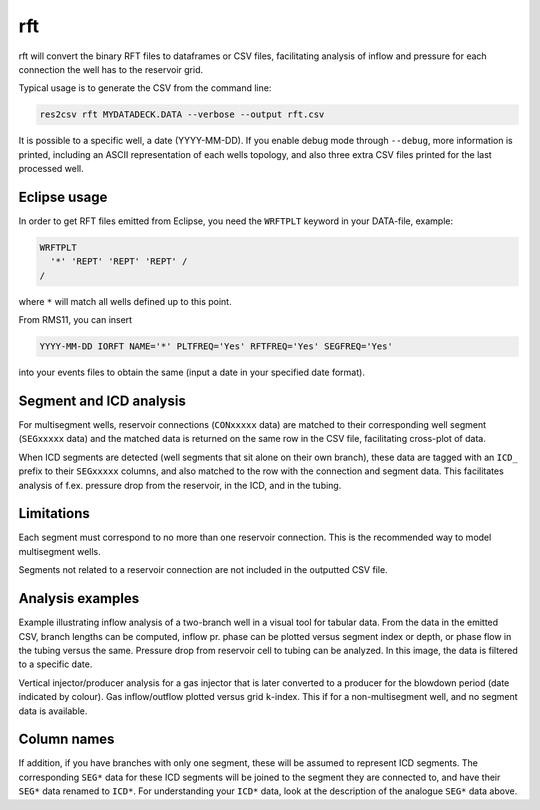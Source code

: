 rft
---

rft will convert the binary RFT files to dataframes or CSV files,
facilitating analysis of inflow and pressure for each connection the well
has to the reservoir grid.

Typical usage is to generate the CSV from the command line:

.. code-block:: console

  res2csv rft MYDATADECK.DATA --verbose --output rft.csv

It is possible to a specific well, a date (YYYY-MM-DD). If you enable debug mode
through ``--debug``, more information is printed, including an ASCII representation
of each wells topology, and also three extra CSV files printed for the last
processed well.

Eclipse usage
^^^^^^^^^^^^^

In order to get RFT files emitted from Eclipse, you need the ``WRFTPLT`` keyword
in your DATA-file, example:

.. code-block:: console

  WRFTPLT
    '*' 'REPT' 'REPT' 'REPT' /
  /

where ``*`` will match all wells defined up to this point.

From RMS11, you can insert

.. code-block:: console

  YYYY-MM-DD IORFT NAME='*' PLTFREQ='Yes' RFTFREQ='Yes' SEGFREQ='Yes'

into your events files to obtain the same (input a date in your
specified date format).

Segment and ICD analysis
^^^^^^^^^^^^^^^^^^^^^^^^

For multisegment wells, reservoir connections (``CONxxxxx`` data) are matched
to their corresponding well segment (``SEGxxxxx`` data) and the matched data is
returned on the same row in the CSV file, facilitating cross-plot of data.

When ICD segments are detected (well segments that sit alone on their own
branch), these data are tagged with an ``ICD_`` prefix to their ``SEGxxxxx``
columns, and also matched to the row with the connection and segment data.
This facilitates analysis of f.ex. pressure drop from the reservoir, in the ICD,
and in the tubing.


Limitations
^^^^^^^^^^^

Each segment must correspond to no more than one reservoir connection. This is the
recommended way to model multisegment wells.

Segments not related to a reservoir connection are not included in the outputted
CSV file.

Analysis examples
^^^^^^^^^^^^^^^^^

Example illustrating inflow analysis of a two-branch well in a visual tool for
tabular data. From the data in the emitted CSV, branch lengths can be computed,
inflow pr. phase can be plotted versus segment index or depth, or phase flow
in the tubing versus the same. Pressure drop from reservoir cell to tubing
can be analyzed. In this image, the data is filtered to a specific date.

.. image:: images/multibranch-rftanalysis.png
    :width: 600

Vertical injector/producer analysis for a gas injector that is later converted
to a producer for the blowdown period (date indicated by colour). Gas inflow/outflow
plotted versus grid ``k``-index. This if for a non-multisegment well, and
no segment data is available.

.. image:: images/injectoranalysis.png
    :width: 200

Column names
^^^^^^^^^^^^


.. csv-table:: Column names and explanations
   :file: rft_columns.csv
   :header-rows: 1

If addition, if you have branches with only one segment, these will be assumed
to represent ICD segments. The corresponding ``SEG*`` data for these ICD segments
will be joined to the segment they are connected to, and have their ``SEG*`` data
renamed to ``ICD*``. For understanding your ``ICD*`` data, look at the description of
the analogue ``SEG*`` data above.

